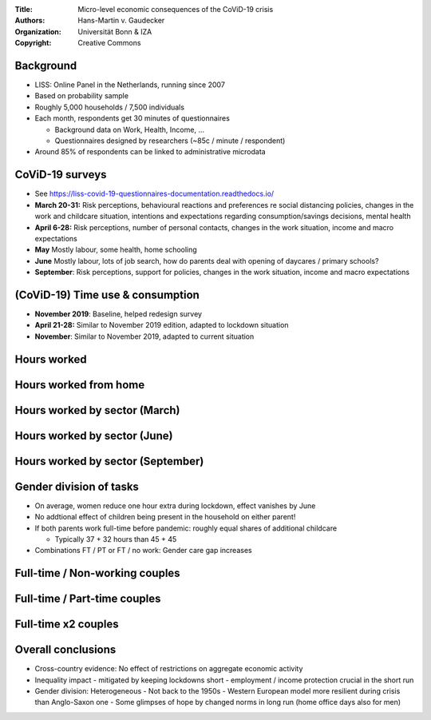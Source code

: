 :Title: Micro-level economic consequences of the CoViD-19 crisis
:Authors: Hans-Martin v. Gaudecker
:Organization: Universität Bonn & IZA
:Copyright: Creative Commons



Background
==========

* LISS: Online Panel in the Netherlands, running since 2007
* Based on probability sample
* Roughly 5,000 households / 7,500 individuals
* Each month, respondents get 30 minutes of questionnaires

  * Background data on Work, Health, Income, ...
  * Questionnaires designed by researchers (~85c / minute / respondent)

* Around 85% of respondents can be linked to administrative microdata


CoViD-19 surveys
================

* See https://liss-covid-19-questionnaires-documentation.readthedocs.io/
* **March 20-31:** Risk perceptions, behavioural reactions and preferences re social distancing policies, changes in the work and childcare situation, intentions and expectations regarding consumption/savings decisions, mental health
* **April 6-28:** Risk perceptions, number of personal contacts, changes in the work situation, income and macro expectations
* **May** Mostly labour, some health, home schooling
* **June** Mostly labour, lots of job search, how do parents deal with opening of daycares / primary schools?
* **September**: Risk perceptions, support for policies, changes in the work situation, income and macro expectations


(CoViD-19) Time use & consumption
=================================

* **November 2019**: Baseline, helped redesign survey
* **April 21-28:** Similar to November 2019 edition, adapted to lockdown situation
* **November**: Similar to November 2019, adapted to current situation


.. Some results
.. =============

.. * Hours worked by essential worker status and capability to work from home
.. * Gender division of tasks



Hours worked
============

.. image:: work-childcare/abs-change-hours-over-time-by-work_perc_home_cat.png

.. |pic1|  |pic2|

.. .. |pic1| image:: work-childcare/abs-change-hours-over-time-by-work_perc_home_cat_only_noness-full-unconditional.png
..    :width: 35%

.. .. |pic2| image:: work-childcare/abs-change-hours-over-time-by-work_perc_home_cat_only_ess-full-unconditional.png
..    :width: 35%



Hours worked from home
===========================

.. image:: work-childcare/abs-change-hours-home-over-time-by-work_perc_home_cat.png


.. |pic3|  |pic4|

.. .. |pic3| image:: work-childcare/abs-change-hours-home-over-time-by-work_perc_home_cat_only_noness-full-unconditional.png
..    :width: 35%

.. .. |pic4| image:: work-childcare/abs-change-hours-home-over-time-by-work_perc_home_cat_only_ess-full-unconditional.png
..    :width: 35%


Hours worked by sector (March)
==============================

.. image:: work-childcare/sector_change_ind_by_work_perc_march.png


Hours worked by sector (June)
==============================

.. image:: work-childcare/sector_change_ind_by_work_perc_june.png


Hours worked by sector (September)
==================================

.. image:: work-childcare/sector_change_ind_by_work_perc_september.png



Gender division of tasks
========================

* On average, women reduce one hour extra during lockdown, effect vanishes by June
* No addtional effect of children being present in the household on either parent!
* If both parents work full-time before pandemic: roughly equal shares of additional childcare

  * Typically 37 + 32 hours than 45 + 45

* Combinations FT / PT or FT / no work: Gender care gap increases


Full-time / Non-working couples
=========================================

.. image:: work-childcare/stacked-bar-plot-market-nonmarket-details-split-50-fulltime-olf.png



Full-time / Part-time couples
=========================================

.. image:: work-childcare/stacked-bar-plot-market-nonmarket-details-split-50-fulltime-parttime.png





Full-time x2 couples
=========================================

.. image:: work-childcare/stacked-bar-plot-market-nonmarket-details-split-50-both-fulltime.png



.. Other current projects
.. ======================

.. * Mental health
.. * Evolution of income / macro expectations


Overall conclusions
====================

- Cross-country evidence: No effect of restrictions on aggregate economic activity
- Inequality impact
  - mitigated by keeping lockdowns short
  - employment / income protection crucial in the short run
- Gender division: Heterogeneous
  - Not back to the 1950s
  - Western European model more resilient during crisis than Anglo-Saxon one
  - Some glimpses of hope by changed norms in long run (home office days also for men)